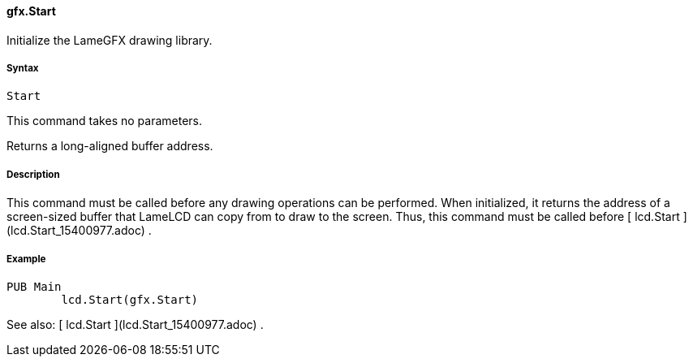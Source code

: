 #### gfx.Start

Initialize the LameGFX drawing library.

#####  Syntax

    
    
    Start

This command takes no parameters.

Returns a long-aligned buffer address.

#####  Description

This command must be called before any drawing operations can be performed.
When initialized, it returns the address of a screen-sized buffer that LameLCD
can copy from to draw to the screen. Thus, this command must be called before
[ lcd.Start ](lcd.Start_15400977.adoc) .

#####  Example

    
    
    PUB Main
    	lcd.Start(gfx.Start)

See also: [ lcd.Start ](lcd.Start_15400977.adoc) .

